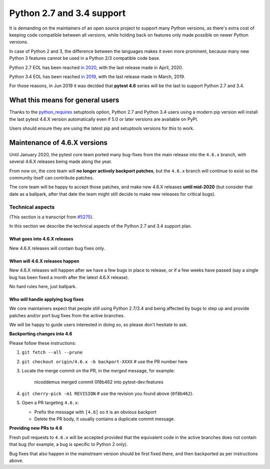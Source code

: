 Python 2.7 and 3.4 support
==========================

It is demanding on the maintainers of an open source project to support many Python versions, as
there's extra cost of keeping code compatible between all versions, while holding back on
features only made possible on newer Python versions.

In case of Python 2 and 3, the difference between the languages makes it even more prominent,
because many new Python 3 features cannot be used in a Python 2/3 compatible code base.

Python 2.7 EOL has been reached `in 2020 <https://legacy.python.org/dev/peps/pep-0373/#id4>`__, with
the last release made in April, 2020.

Python 3.4 EOL has been reached `in 2019 <https://www.python.org/dev/peps/pep-0429/#release-schedule>`__, with the last release made in March, 2019.

For those reasons, in Jun 2019 it was decided that **pytest 4.6** series will be the last to support Python 2.7 and 3.4.

What this means for general users
---------------------------------

Thanks to the `python_requires`_ setuptools option,
Python 2.7 and Python 3.4 users using a modern pip version
will install the last pytest 4.6.X version automatically even if 5.0 or later versions
are available on PyPI.

Users should ensure they are using the latest pip and setuptools versions for this to work.

Maintenance of 4.6.X versions
-----------------------------

Until January 2020, the pytest core team ported many bug-fixes from the main release into the
``4.6.x`` branch, with several 4.6.X releases being made along the year.

From now on, the core team will **no longer actively backport patches**, but the ``4.6.x``
branch will continue to exist so the community itself can contribute patches.

The core team will be happy to accept those patches, and make new 4.6.X releases **until mid-2020**
(but consider that date as a ballpark, after that date the team might still decide to make new releases
for critical bugs).

.. _`python_requires`: https://packaging.python.org/guides/distributing-packages-using-setuptools/#python-requires

Technical aspects
~~~~~~~~~~~~~~~~~

(This section is a transcript from `#5275 <https://github.com/pytest-dev/pytest/issues/5275>`__).

In this section we describe the technical aspects of the Python 2.7 and 3.4 support plan.

What goes into 4.6.X releases
+++++++++++++++++++++++++++++

New 4.6.X releases will contain bug fixes only.

When will 4.6.X releases happen
+++++++++++++++++++++++++++++++

New 4.6.X releases will happen after we have a few bugs in place to release, or if a few weeks have
passed (say a single bug has been fixed a month after the latest 4.6.X release).

No hard rules here, just ballpark.

Who will handle applying bug fixes
++++++++++++++++++++++++++++++++++

We core maintainers expect that people still using Python 2.7/3.4 and being affected by
bugs to step up and provide patches and/or port bug fixes from the active branches.

We will be happy to guide users interested in doing so, so please don't hesitate to ask.

**Backporting changes into 4.6**

Please follow these instructions:

#. ``git fetch --all --prune``

#. ``git checkout origin/4.6.x -b backport-XXXX`` # use the PR number here

#. Locate the merge commit on the PR, in the *merged* message, for example:

    nicoddemus merged commit 0f8b462 into pytest-dev:features

#. ``git cherry-pick -m1 REVISION`` # use the revision you found above (``0f8b462``).

#. Open a PR targeting ``4.6.x``:

   * Prefix the message with ``[4.6]`` so it is an obvious backport
   * Delete the PR body, it usually contains a duplicate commit message.

**Providing new PRs to 4.6**

Fresh pull requests to ``4.6.x`` will be accepted provided that
the equivalent code in the active branches does not contain that bug (for example, a bug is specific
to Python 2 only).

Bug fixes that also happen in the mainstream version should be first fixed
there, and then backported as per instructions above.
